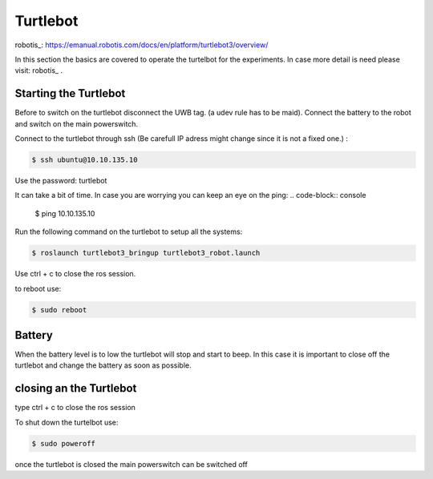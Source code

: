 Turtlebot
=========
robotis_: https://emanual.robotis.com/docs/en/platform/turtlebot3/overview/

In this section the basics are covered to operate the turtelbot for the experiments. 
In case more detail is need please visit: robotis_ .

Starting the Turtlebot
----------------------
Before to switch on the turtlebot disconnect the UWB tag. (a udev rule has to be maid). 
Connect the battery to the robot and switch on the main powerswitch.

Connect to the turtlebot through ssh (Be carefull IP adress might change since it is not a fixed one.) : 

.. code-block:: console

   $ ssh ubuntu@10.10.135.10

Use the password: turtlebot

It can take a bit of time. In case you are worrying you can keep an eye on the ping: 
.. code-block:: console

   $ ping 10.10.135.10
   
Run the following command on the turtlebot to setup all the systems: 

.. code-block:: console

   $ roslaunch turtlebot3_bringup turtlebot3_robot.launch
   
Use ctrl + c to close the ros session.

to reboot use: 

.. code-block:: console

   $ sudo reboot
   
Battery
-------

When the battery level is to low the turtlebot will stop and start to beep. 
In this case it is important to close off the turtlebot and change the battery as soon as possible. 

closing an the Turtlebot
------------------------
type ctrl + c to close the ros session

To shut down the turtelbot use: 

.. code-block:: console

   $ sudo poweroff
   
once the turtlebot is closed the main powerswitch can be switched off 
   

